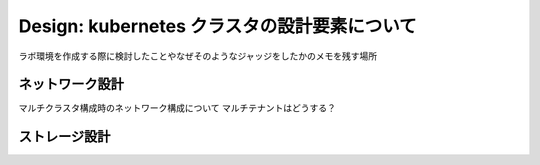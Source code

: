 ==============================================================
Design: kubernetes クラスタの設計要素について
==============================================================

ラボ環境を作成する際に検討したことやなぜそのようなジャッジをしたかのメモを残す場所


ネットワーク設計
==============================================================

マルチクラスタ構成時のネットワーク構成について
マルチテナントはどうする？


ストレージ設計
==============================================================



